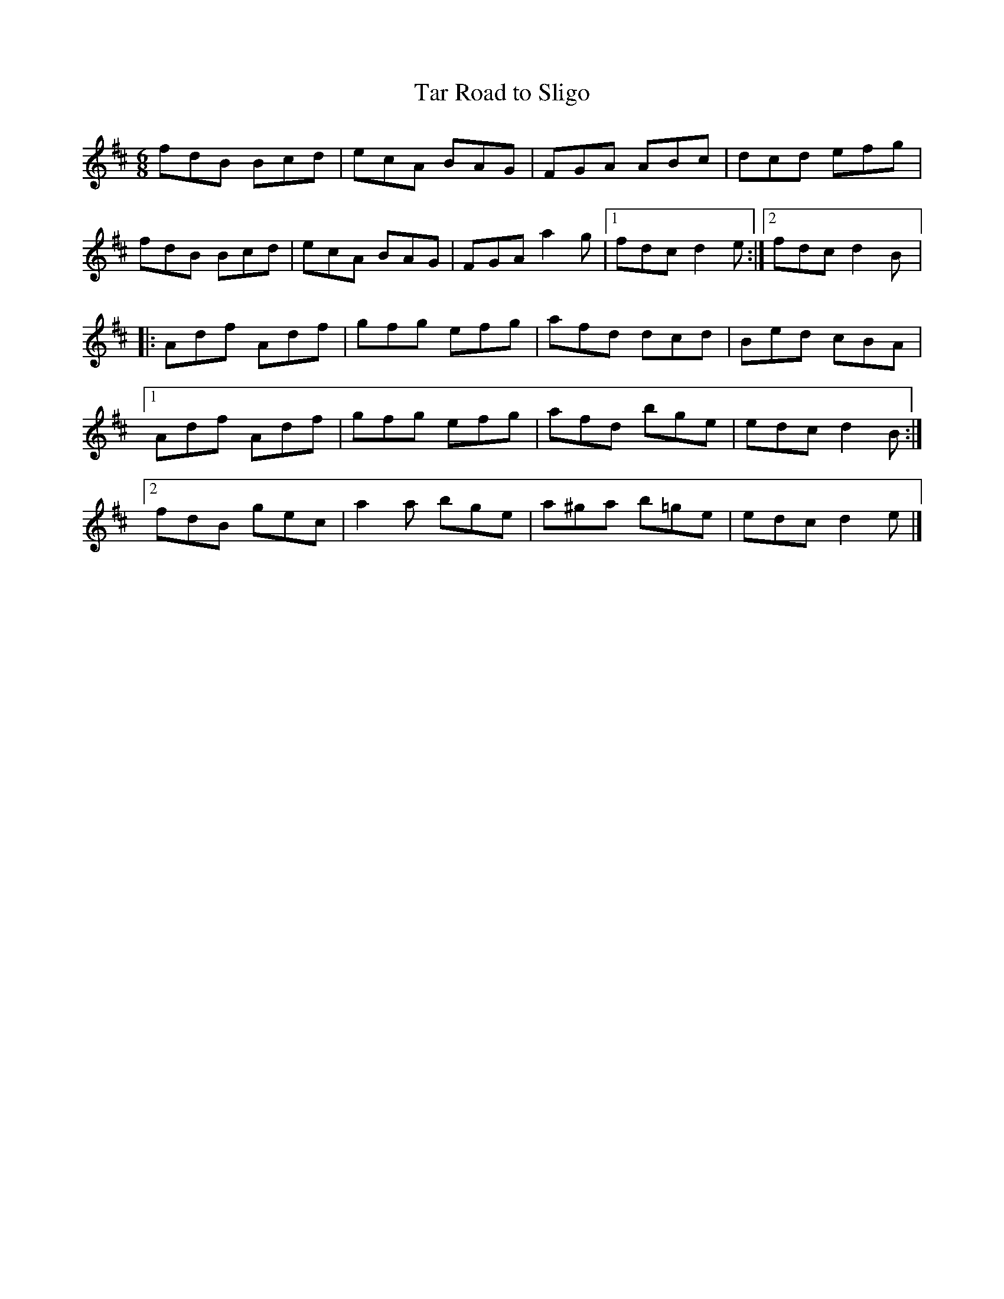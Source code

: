 X:105
T:Tar Road to Sligo
R:jig
M:6/8
L:1/8
K:D
fdB Bcd | ecA BAG | FGA ABc | dcd efg |
fdB Bcd | ecA BAG | FGA a2g |1 fdc d2e :|2 fdc d2B |:
Adf Adf | gfg efg | afd dcd | Bed cBA |1
Adf Adf | gfg efg | afd bge | edc d2B :|2
fdB gec | a2a bge | a^ga b=ge | edc d2e |]

